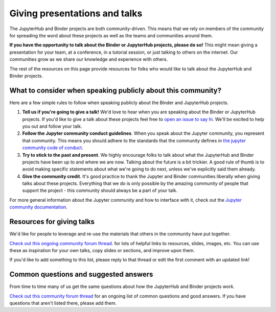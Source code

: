 .. _talking:

==============================
Giving presentations and talks
==============================

The JupyterHub and Binder projects are both community-driven. This means that we
rely on members of the community for spreading the word about these projects as well
as the teams and communities around them.

**If you have the opportunity to talk about the Binder or JupyterHub projects,
please do so!** This might mean giving a presentation for your team, at a conference,
in a tutorial session, or just talking to others on the internet.
Our communities grow as we share our knowledge and experience with others.

The rest of the resources on this page provide resources for folks who would like
to talk about the JupyterHub and Binder projects.

What to consider when speaking publicly about this community?
=============================================================

Here are a few simple rules to follow when speaking publicly about the Binder
and JupyterHub projects.

1. **Tell us if you're going to give a talk!** We'd love to hear when you are speaking
   about the Binder or JupyterHub projects. If you'd like to give a talk
   about these projects feel free to `open an issue to say hi <https://github.com/jupyterhub/team-compass/issues/new>`_.
   We'll be excited to help you out and follow your talk.
2. **Follow the Jupyter community conduct guidelines**. When you speak about the
   Jupyter community, you represent that community. This means you should adhere to
   the standards that the community defines in
   `the jupyter community code of conduct <https://github.com/jupyter/governance/blob/master/conduct/code_of_conduct.md>`_.
3. **Try to stick to the past and present**. We highly encourage folks to talk about
   what the JupyterHub and Binder projects have been up to and where we are now. Talking
   about the future is a bit trickier. A good rule of thumb is to avoid making specific
   statements about what we're going to do next, unless we've explicitly said them already.
4. **Give the community credit**. It's good practice to thank the Jupyter and Binder communities
   liberally when giving talks about these projects. Everything that we do is only possible by
   the amazing community of people that support the project - this community should always be
   a part of your talk.

For more general information about the Jupyter community and how to interface with it,
check out the `Jupyter community documentation <https://jupyter.readthedocs.io/en/latest/community/content-community.html>`_.

Resources for giving talks
==========================

We'd like for people to leverage and re-use the materials that others in the
community have put together.

`Check out this ongoing community forum thread <https://discourse.jupyter.org/t/resources-for-giving-talks-about-the-jupyterhub-and-binder-projects/1685>`_.
for lots of helpful links to resources, slides, images, etc.
You can use these as inspiration for your own talks, copy slides or sections, and improve upon them.

If you'd like to add something to this list, please reply to that thread or edit the first
comment with an updated link!

Common questions and suggested answers
======================================

From time to time many of us get the same questions about how the JupyterHub and Binder
projects work.

`Check out this community forum thread <https://discourse.jupyter.org/t/binder-jupyterhub-common-questions-and-suggested-answers/1686>`_
for an ongoing list of common questions and good answers. If you have questions that
aren't listed there, please add them.
